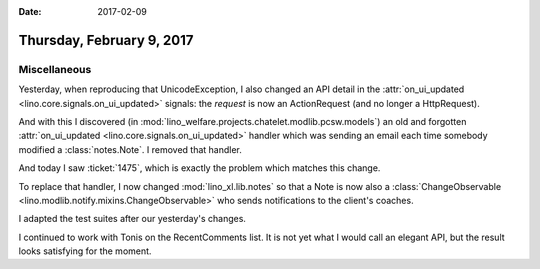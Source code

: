 :date: 2017-02-09

==========================
Thursday, February 9, 2017
==========================

Miscellaneous
=============

Yesterday, when reproducing that UnicodeException, I also changed an
API detail in the :attr:`on_ui_updated
<lino.core.signals.on_ui_updated>` signals: the `request` is now an
ActionRequest (and no longer a HttpRequest).

And with this I discovered (in
:mod:`lino_welfare.projects.chatelet.modlib.pcsw.models`) an old and
forgotten :attr:`on_ui_updated <lino.core.signals.on_ui_updated>`
handler which was sending an email each time somebody modified a
:class:`notes.Note`. I removed that handler.

And today I saw :ticket:`1475`, which is exactly the problem which
matches this change.

To replace that handler, I now changed :mod:`lino_xl.lib.notes` so
that a Note is now also a :class:`ChangeObservable
<lino.modlib.notify.mixins.ChangeObservable>` who sends notifications
to the client's coaches.

I adapted the test suites after our yesterday's changes.

I continued to work with Tonis on the RecentComments list. It is not
yet what I would call an elegant API, but the result looks satisfying
for the moment.
